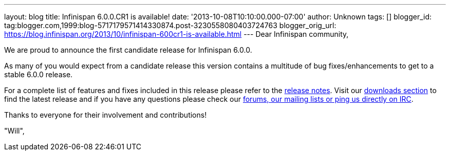 ---
layout: blog
title: Infinispan 6.0.0.CR1 is available!
date: '2013-10-08T10:10:00.000-07:00'
author: Unknown
tags: []
blogger_id: tag:blogger.com,1999:blog-5717179571414330874.post-3230558080403724763
blogger_orig_url: https://blog.infinispan.org/2013/10/infinispan-600cr1-is-available.html
---
Dear Infinispan community,

We are proud to announce the first candidate release for Infinispan
6.0.0.

As many of you would expect from a candidate release this version
contains a multitude of bug fixes/enhancements to get to a stable
6.0.0 release.

For a complete list of features and fixes included in this release
please refer to the
https://issues.jboss.org/secure/ReleaseNote.jspa?projectId=12310799&version=12314721[release
notes]. Visit our http://infinispan.org/download/[downloads section] to
find
the latest release and if you have any questions please check our
http://infinispan.org/community/[forums, our mailing lists or ping us
directly on IRC].

Thanks to everyone for their involvement and contributions!

"Will",
